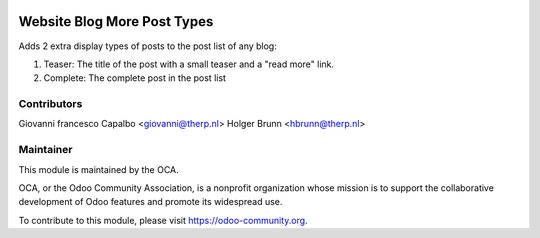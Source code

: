 .. image:: https://img.shields.io/badge/licence-AGPL--3-blue.svg
   :alt: License: AGPL-3

============================
Website Blog More Post Types
============================

Adds 2 extra display types of posts to the post list of any blog:

1. Teaser: The title of the post with a small teaser and a "read more" link.
2. Complete: The complete post in the post list


Contributors
------------

Giovanni francesco Capalbo <giovanni@therp.nl>
Holger Brunn <hbrunn@therp.nl>


Maintainer
----------

.. image:: http://odoo-community.org/logo.png
   :alt: Odoo Community Association
   :target: http://odoo-community.org

This module is maintained by the OCA.

OCA, or the Odoo Community Association, is a nonprofit organization whose
mission is to support the collaborative development of Odoo features and
promote its widespread use.

To contribute to this module, please visit https://odoo-community.org.
